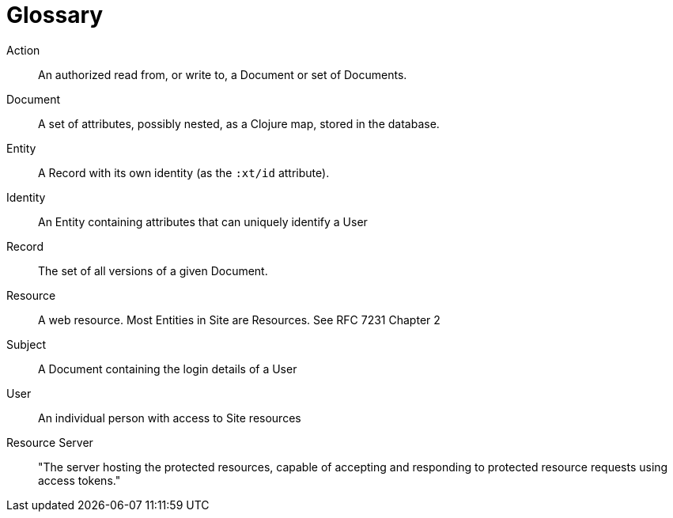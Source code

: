 [[glossary]]
[glossary]
= Glossary

[glossary]
Action:: An authorized read from, or write to, a Document or set of Documents.
Document:: A set of attributes, possibly nested, as a Clojure map, stored in the database.
Entity:: A Record with its own identity (as the `:xt/id` attribute).
Identity:: An Entity containing attributes that can uniquely identify a User
Record:: The set of all versions of a given Document.
Resource:: A web resource. Most Entities in Site are Resources. See RFC 7231 Chapter 2
Subject:: A Document containing the login details of a User
User:: An individual person with access to Site resources
Resource Server:: "The server hosting the protected resources, capable of accepting and responding to protected resource requests using access tokens."
